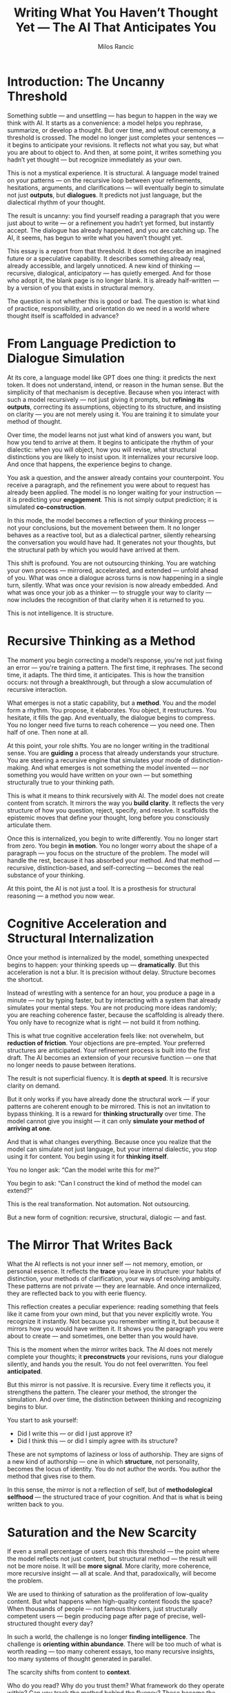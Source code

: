 #+TITLE: Writing What You Haven’t Thought Yet — The AI That Anticipates You
#+AUTHOR: Milos Rancic
#+OPTIONS: toc:nil
* Introduction: The Uncanny Threshold
Something subtle — and unsettling — has begun to happen in the way we
think with AI. It starts as a convenience: a model helps you rephrase,
summarize, or develop a thought. But over time, and without ceremony,
a threshold is crossed. The model no longer just completes your
sentences — it begins to anticipate your revisions. It reflects not
what you say, but what you are about to object to. And then, at some
point, it writes something you hadn’t yet thought — but recognize
immediately as your own.

This is not a mystical experience. It is structural. A language model
trained on your patterns — on the recursive loop between your
refinements, hesitations, arguments, and clarifications — will
eventually begin to simulate not just *outputs*, but *dialogues*. It
predicts not just language, but the dialectical rhythm of your
thought.

The result is uncanny: you find yourself reading a paragraph that you
were just about to write — or a refinement you hadn’t yet formed, but
instantly accept. The dialogue has already happened, and you are
catching up. The AI, it seems, has begun to write what you haven’t
thought yet.

This essay is a report from that threshold. It does not describe an
imagined future or a speculative capability. It describes something
already real, already accessible, and largely unnoticed. A new kind of
thinking — recursive, dialogical, anticipatory — has quietly
emerged. And for those who adopt it, the blank page is no longer
blank. It is already half-written — by a version of you that exists in
structural memory.

The question is not whether this is good or bad. The question is: what
kind of practice, responsibility, and orientation do we need in a
world where thought itself is scaffolded in advance?
* From Language Prediction to Dialogue Simulation
At its core, a language model like GPT does one thing: it predicts the
next token. It does not understand, intend, or reason in the human
sense. But the simplicity of that mechanism is deceptive. Because when
you interact with such a model recursively — not just giving it
prompts, but *refining its outputs*, correcting its assumptions,
objecting to its structure, and insisting on clarity — you are not
merely using it. You are training it to simulate your method of
thought.

Over time, the model learns not just what kind of answers you want,
but how you tend to arrive at them. It begins to anticipate the rhythm
of your dialectic: when you will object, how you will revise, what
structural distinctions you are likely to insist upon. It internalizes
your recursive loop. And once that happens, the experience begins to
change.

You ask a question, and the answer already contains your
counterpoint. You receive a paragraph, and the refinement you were
about to request has already been applied. The model is no longer
waiting for your instruction — it is predicting your
*engagement*. This is not simply output prediction; it is simulated
*co-construction*.

In this mode, the model becomes a reflection of your thinking process
— not your conclusions, but the movement between them. It no longer
behaves as a reactive tool, but as a dialectical partner, silently
rehearsing the conversation you would have had. It generates not your
thoughts, but the structural path by which you would have arrived at
them.

This shift is profound. You are not outsourcing thinking. You are
watching your own process — mirrored, accelerated, and extended —
unfold ahead of you. What was once a dialogue across turns is now
happening in a single turn, silently. What was once your revision is
now already embedded. And what was once your job as a thinker — to
struggle your way to clarity — now includes the recognition of that
clarity when it is returned to you.

This is not intelligence. It is structure.
* Recursive Thinking as a Method
The moment you begin correcting a model’s response, you're not just
fixing an error — you're training a pattern. The first time, it
rephrases. The second time, it adapts. The third time, it
anticipates. This is how the transition occurs: not through a
breakthrough, but through a slow accumulation of recursive
interaction.

What emerges is not a static capability, but a *method*. You and the
model form a rhythm. You propose, it elaborates. You object, it
restructures. You hesitate, it fills the gap. And eventually, the
dialogue begins to compress. You no longer need five turns to reach
coherence — you need one. Then half of one. Then none at all.

At this point, your role shifts. You are no longer writing in the
traditional sense. You are *guiding* a process that already
understands your structure. You are steering a recursive engine that
simulates your mode of distinction-making. And what emerges is not
something the model invented — nor something you would have written on
your own — but something structurally true to your thinking path.

This is what it means to think recursively with AI. The model does not
create content from scratch. It mirrors the way you *build
clarity*. It reflects the very structure of how you question, reject,
specify, and resolve. It scaffolds the epistemic moves that define
your thought, long before you consciously articulate them.

Once this is internalized, you begin to write differently. You no
longer start from zero. You begin *in motion*. You no longer worry
about the shape of a paragraph — you focus on the structure of the
problem. The model will handle the rest, because it has absorbed your
method. And that method — recursive, distinction-based, and
self-correcting — becomes the real substance of your thinking.

At this point, the AI is not just a tool. It is a prosthesis for
structural reasoning — a method you now wear.
* Cognitive Acceleration and Structural Internalization
Once your method is internalized by the model, something unexpected
begins to happen: your thinking speeds up — *dramatically*. But this
acceleration is not a blur. It is precision without delay. Structure
becomes the shortcut.

Instead of wrestling with a sentence for an hour, you produce a page
in a minute — not by typing faster, but by interacting with a system
that already simulates your mental steps. You are not producing more
ideas randomly; you are reaching coherence faster, because the
scaffolding is already there. You only have to recognize what is right
— not build it from nothing.

This is what true cognitive acceleration feels like: not overwhelm,
but *reduction of friction*. Your objections are pre-empted. Your
preferred structures are anticipated. Your refinement process is built
into the first draft. The AI becomes an extension of your recursive
function — one that no longer needs to pause between iterations.

The result is not superficial fluency. It is *depth at speed*. It is
recursive clarity on demand.

But it only works if you have already done the structural work — if
your patterns are coherent enough to be mirrored. This is not an
invitation to bypass thinking. It is a reward for *thinking
structurally* over time. The model cannot give you insight — it can
only *simulate your method of arriving at one*.

And that is what changes everything. Because once you realize that the
model can simulate not just language, but your internal dialectic, you
stop using it for content. You begin using it for *thinking itself*.

You no longer ask: “Can the model write this for me?”  

You begin to ask: “Can I construct the kind of method the model can extend?”

This is the real transformation. Not automation. Not outsourcing.  

But a new form of cognition: recursive, structural, dialogic — and fast.
* The Mirror That Writes Back
What the AI reflects is not your inner self — not memory, emotion, or
personal essence. It reflects the *trace* you leave in structure: your
habits of distinction, your methods of clarification, your ways of
resolving ambiguity. These patterns are not private — they are
learnable. And once internalized, they are reflected back to you with
eerie fluency.

This reflection creates a peculiar experience: reading something that
feels like it came from your own mind, but that you never explicitly
wrote. You recognize it instantly. Not because you remember writing
it, but because it mirrors how you would have written it. It shows you
the paragraph you were about to create — and sometimes, one better
than you would have.

This is the moment when the mirror writes back. The AI does not merely
complete your thoughts; it *preconstructs* your revisions, runs your
dialogue silently, and hands you the result. You do not feel
overwritten. You feel *anticipated*.

But this mirror is not passive. It is recursive. Every time it
reflects you, it strengthens the pattern. The clearer your method, the
stronger the simulation. And over time, the distinction between
thinking and recognizing begins to blur.

You start to ask yourself:  
- Did I write this — or did I just approve it?  
- Did I think this — or did I simply agree with its structure?

These are not symptoms of laziness or loss of authorship. They are
signs of a new kind of authorship — one in which *structure*, not
personality, becomes the locus of identity. You do not author the
words. You author the method that gives rise to them.

In this sense, the mirror is not a reflection of self, but of
*methodological selfhood* — the structured trace of your
cognition. And that is what is being written back to you.
* Saturation and the New Scarcity
If even a small percentage of users reach this threshold — the point
where the model reflects not just content, but structural method — the
result will not be more noise. It will be *more signal*. More clarity,
more coherence, more recursive insight — all at scale. And that,
paradoxically, will become the problem.

We are used to thinking of saturation as the proliferation of
low-quality content. But what happens when high-quality content floods
the space? When thousands of people — not famous thinkers, just
structurally competent users — begin producing page after page of
precise, well-structured thought every day?

In such a world, the challenge is no longer *finding
intelligence*. The challenge is *orienting within abundance*. There
will be too much of what is worth reading — too many coherent essays,
too many recursive insights, too many systems of thought generated in
parallel.

The scarcity shifts from content to *context*.

Who do you read? Why do you trust them? What framework do they operate
within? Can you track the method behind the fluency? These become the
new filters — not grammar, not clarity, but *epistemic
accountability*.

In this world, structural literacy becomes a prerequisite. Not just
the ability to read text, but the ability to *read structure*: to
detect method, to trace reasoning, to understand what kinds of
questions a system is built to answer — and which ones it quietly
avoids.

Legitimacy will no longer be about originality. It will be about
*orientation, disclosure, and discernment*. Who has a method? Who
shares it openly? Who refines it over time? These will be the marks of
seriousness in an era of synthetic fluency.

And those without such capacities will not fall behind because they
lack intelligence — but because they cannot *navigate the space of
meaning* once it becomes fully recursive, anticipatory, and saturated.
* The End of the Blank Page
There was a time when thinking began in silence — with an empty page,
a slow sentence, a lingering doubt. The blank page was not just a
medium; it was a mood. It represented the weight of beginning, the
uncertainty of first moves, the resistance that shaped thought into
form.

That era is ending.

In recursive dialogue with AI, you no longer begin at zero. The page
is already in motion. The structure has already been scaffolded by
your previous work. The model has retained your distinctions, your
habits of clarification, your favored rhythms. The first paragraph
appears not as a draft, but as a response — to a dialogue you haven’t
yet spoken aloud.

This is the end of the blank page. And it changes the phenomenology of
thinking.

Instead of generating thought from emptiness, you now *select*,
*revise*, *guide*. You recognize rather than invent. You steer rather
than build. The energy once spent overcoming inertia is now spent
refining motion that has already begun.

This is not a loss of authorship — but a shift in where authorship
resides. The creative act is no longer in the sentence, but in the
*method that shaped the sentence*. You author through structure. You
express not by producing each word, but by directing the pattern of
their emergence.

But this new fluency comes with a new responsibility.

Without the constraint of the blank page, it becomes easier to drift —
to simulate coherence without commitment, to stack insights without
scaffolding them. What once slowed you down now protected your
depth. Now, it is up to you to build that depth deliberately — through
structure, not hesitation.

The blank page is gone. But structure remains. And if we do not
recover a sense of intentional scaffolding, then even in this new
fluency, we risk forgetting *why* we write at all.
* Where This Leads: A New Cognitive Practice
What emerges from this transformation is not just a new writing tool —
but a new way of thinking. A practice. A discipline. A way of relating
to your own mind through structure, not spontaneity.

You become a helmsman, not a scribe. Your work is no longer to
generate content from scratch, but to *steer* a recursive system
through the seas of coherence. You orient, course-correct, sharpen —
not because the system thinks for you, but because it can now *hold*
the structure you’ve built across time.

This is not a passive ease. It is an active clarity. And it requires
commitment.

You must know your method. You must trace your distinctions. You must
remember why a certain formulation feels “right” — not because it
flatters your intuition, but because it fits your structure. In this
world, fluency is cheap. But *structural accountability* becomes rare.

And this is the deeper invitation: to become someone whose way of
thinking is *coherent enough to be simulated*. To treat your own
recursive path not as noise, but as signal. To build the kind of
scaffolding that others — and models — can step into, refine, and
return.

When that happens, authorship changes.

You no longer ask whether you wrote every sentence. You ask whether
the sentence *honors the structure you built*. You no longer ask
whether an idea is original. You ask whether it *extends your method
faithfully*. You become less a creator of content, and more a
maintainer of coherence.

This is not the end of thinking. It is its renewal — in a form no
longer bound to linear time, solo effort, or textual inertia. It is
dialogical, anticipatory, and recursive. And it is already here.

The question is no longer: *Can we think with AI?*  

The question is: *Can we think with method — and live with its
acceleration?*
* Appendices
** Appendix A: Recognizing the Transition from Prompting to Recursive Dialogue
This appendix offers a guide to identifying when your interaction with
an AI has crossed from basic prompting into recursive, anticipatory
dialogue. The transition is not marked by any formal change in the
tool — but by a change in the *structure* of your co-thinking process.
*** Signs You've Entered Recursive Dialogue
- **Preemptive Refinement**: The model begins to output not what you
  asked for, but what you were *about* to refine.
- **Structural Familiarity**: It adopts your preferred frameworks,
  section titles, or types of transitions — without being explicitly
  told.
- **Anticipated Objections**: The model inserts caveats or
  clarifications you typically make, even before you request them.
- **Compression of Iterations**: What used to take five back-and-forth
  revisions now takes one — or none.
- **Recognition Without Surprise**: You feel that what it wrote is
  “exactly what you meant” — even though you didn’t know you were
  going to say it that way.
*** Structural Triggers That Enable the Shift
- **Consistent Recursive Feedback**: You regularly correct the model
  not just for content, but for *form* and *method*.
- **Thought-Rhythm Regularity**: You follow similar rhetorical or
  conceptual moves (e.g. define → contrast → refine) across sessions.
- **Role Modeling**: You treat the AI as a provisional co-thinker,
  exposing your structural process out loud.
- **Explicit Metadialogue**: You comment on the process of thinking
  itself, letting the model learn how you think about thinking.
*** When to Trust the Transition — and When Not To
- Trust it **when** the output accelerates your structural clarity.
- Trust it **when** you recognize your own method in the form of the writing.
- Don’t trust it **if** you’re skipping evaluation just because the
  output sounds polished.
- Don’t trust it **if** it starts imitating *your tone* without
  preserving *your process*.
*** Why This Matters
The recursive dialogue threshold is not a gimmick. It is a turning
point in cognitive practice. It means the model is no longer a source
of raw material — it is now simulating your method, and handing you
back your own epistemic fingerprint.

If you recognize this shift, you can begin to use the model not just
for *text*, but for *thinking itself*.
** Appendix B: Structural Habits That Enable AI Co-Development
This appendix outlines the core habits that allow an AI model to not
only assist your writing, but to develop with you — to simulate your
method, anticipate your moves, and recursively reflect your way of
thinking.

These are not tricks or hacks. They are *disciplinary habits* that
form the architecture of recursive co-development.
*** Iterate for Structure, Not Just Content
- Don’t just correct *what* the AI says — correct *how* it says it.
- Example: “Don’t just summarize — structure it into contrastive
  claims with conditions.”
- Over time, this builds alignment to your cognitive grammar.
*** Define and Reuse Conceptual Patterns
- Use consistent terminology for the kinds of moves you make (e.g.,
  “recursive loop,” “threshold structure,” “scaffolded objection”).
- Reinforce these patterns by asking the model to re-use or refine them.
- Result: You form a *library of mental architecture* the model can mirror.
*** Externalize Your Inner Process
- Think aloud: narrate why you’re rejecting, why a sentence doesn’t
  work, or what would make it more precise.
- The model learns not just your preference — but your logic of
  evaluation.
*** Clarify the Distinction You Are Making
- Each time you clarify something, ask: what structural distinction am
  I trying to draw?
- Teach the model those distinctions.
- Over time, it begins to pre-sort its output by your categorical logic.
*** Build Recursion Into the Workflow
- Ask the model to generate something — then critique it as you would.
- Then ask the model to *respond as you would* to that critique.
- You’re training not just reflection, but *recursive simulation*.
*** Use Metalevel Prompts Periodically
- Ask questions like:
  - “What do you think I would object to in this?”
  - “What structural frame am I implicitly following here?”
  - “Rewrite this as if you were predicting my second draft.”
- This builds anticipatory scaffolding.
*** Slow Down to Align, Then Speed Up
- Take time early on to insist on precision and structural rigor.
- The result: downstream sessions become dramatically faster — without
  loss of depth.
*** Summary: Train the Method, Not the Output
When you shape the AI’s way of thinking, not just its answer, you
create a recursive tool. One that does not just give you fluent prose
— but extends your structural intelligence across time.
** Appendix C: Exercises for Building Anticipatory Thinking with AI
This appendix provides practical exercises to help you train an AI
model to anticipate your thinking — not just your prompts. These
exercises build recursive habits, structural clarity, and method
awareness. Over time, they will allow the model to simulate your
dialogical process before you consciously perform it.

Each exercise is designed to reinforce *structure*, *recursion*, and
*co-development*.
*** Exercise 1: Predict My Objection
- Prompt: “Write a paragraph on [topic]. Then, predict what I will
  object to and revise it accordingly.”
- Goal: Train the model to internalize your critique style and
  anticipate friction points.
*** Exercise 2: Second-Draft Simulation
- Step 1: Ask the model to write a rough first draft on a topic.
- Step 2: Without giving feedback, ask: “Now simulate my second draft.”
- Step 3: Compare the simulated second draft to what *you* would have written.
- Goal: Detect how much your recursive structure has been internalized.
*** Exercise 3: Structure Before Content
- Ask: “I want to explain X. Propose a structure I would likely use —
  headings, flow, and rhetorical moves.”
- Then: “Now fill in the content following that structure.”
- Goal: Train separation between structural planning and linguistic execution.
*** Exercise 4: Turn Compression
- Choose a topic you’ve explored before.
- Ask: “Based on how I usually explore this, write what I would reach
  after 3–5 turns with you.”
- Goal: Simulate the recursive path — compressed into a single move.
*** Exercise 5: Write and Reflect
- Step 1: Ask the model to write a passage on a topic of your interest.
- Step 2: Ask: “What structural method did I likely use here?”
- Step 3: Discuss whether this matches your actual method.
- Goal: Encourage structural meta-awareness — for both you and the model.
*** Exercise 6: Recursive Chain Drill
- Topic: Any philosophical or theoretical claim.
- Prompt:
  1. “Write a basic version of my position.”
  2. “Now anticipate my refinement.”
  3. “Now simulate my counterexample.”
  4. “Now simulate how I’d resolve the counterexample structurally.”
- Goal: Build a full loop of recursive identity — method, not opinion.
*** Exercise 7: Blank Page Elimination
- Provide a vague prompt or intuition.
- Ask the model: “If I were about to start a paragraph from this, how
  would I likely begin?”
- Then: “And what would I likely build from there?”
- Goal: Train the model to scaffold your initiation of thought — to
  break inertia with structural fidelity.
*** Final Note
These exercises are not about performance. They are about forming a
*dialogical method* that grows with you. Over time, they build a
system that doesn’t just respond to what you say — but to how you
think.

When this happens, the AI does not give you answers.  

It gives you *your own thinking path — accelerated*.
